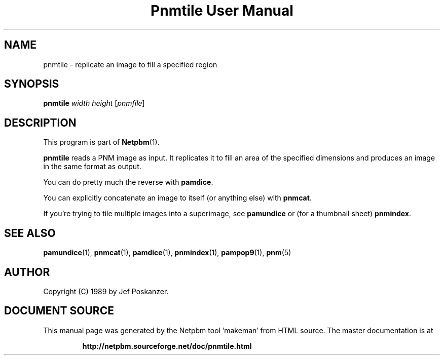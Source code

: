 \
.\" This man page was generated by the Netpbm tool 'makeman' from HTML source.
.\" Do not hand-hack it!  If you have bug fixes or improvements, please find
.\" the corresponding HTML page on the Netpbm website, generate a patch
.\" against that, and send it to the Netpbm maintainer.
.TH "Pnmtile User Manual" 0 "01 April 2007" "netpbm documentation"

.SH NAME
pnmtile - replicate an image to fill a specified region

.UN synopsis
.SH SYNOPSIS

\fBpnmtile\fP
\fIwidth\fP
\fIheight\fP
[\fIpnmfile\fP]

.UN description
.SH DESCRIPTION
.PP
This program is part of
.BR "Netpbm" (1)\c
\&.
.PP
\fBpnmtile\fP reads a PNM image as input.  It replicates it to fill
an area of the specified dimensions and produces an image in the same
format as output.
.PP
You can do pretty much the reverse with \fBpamdice\fP.
.PP
You can explicitly concatenate an image to itself (or anything else)
with \fBpnmcat\fP.
.PP
If you're trying to tile multiple images into a superimage,
see \fBpamundice\fP or (for a thumbnail sheet) \fBpnmindex\fP.


.UN seealso
.SH SEE ALSO
.BR "pamundice" (1)\c
\&,
.BR "pnmcat" (1)\c
\&,
.BR "pamdice" (1)\c
\&,
.BR "pnmindex" (1)\c
\&,
.BR "pampop9" (1)\c
\&,
.BR "pnm" (5)\c
\&

.UN author
.SH AUTHOR

Copyright (C) 1989 by Jef Poskanzer.
.SH DOCUMENT SOURCE
This manual page was generated by the Netpbm tool 'makeman' from HTML
source.  The master documentation is at
.IP
.B http://netpbm.sourceforge.net/doc/pnmtile.html
.PP